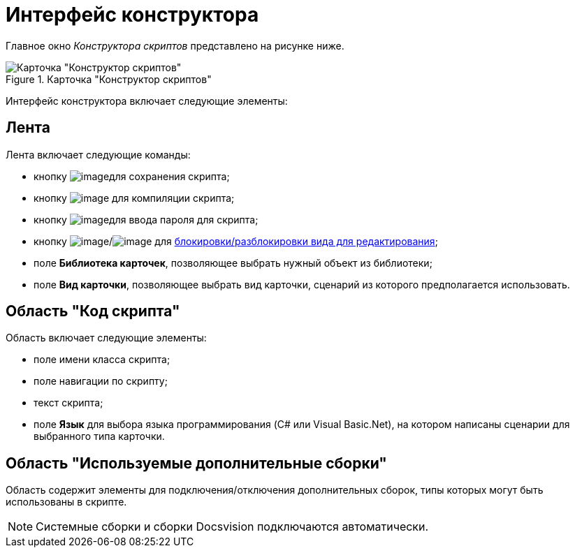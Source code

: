 = Интерфейс конструктора

Главное окно _Конструктора скриптов_ представлено на рисунке ниже.

.Карточка "Конструктор скриптов"
image::scr_Main.png[Карточка "Конструктор скриптов"]

Интерфейс конструктора включает следующие элементы:

== Лента

Лента включает следующие команды:

* кнопку image:buttons/scr_Save.png[image]для сохранения скрипта;
* кнопку image:buttons/scr_ico_compilation.png[image] для компиляции скрипта;
* кнопку image:buttons/scr_password.png[image]для ввода пароля для скрипта;
* кнопку image:buttons/scr_KindUnlocked.png[image]/image:buttons/scr_KindLocked.png[image] для xref:scr_Block_card_kind.adoc[блокировки/разблокировки вида для редактирования];
* поле *Библиотека карточек*, позволяющее выбрать нужный объект из библиотеки;
* поле *Вид карточки*, позволяющее выбрать вид карточки, сценарий из которого предполагается использовать.

== Область "Код скрипта"

Область включает следующие элементы:

* поле имени класса скрипта;
* поле навигации по скрипту;
* текст скрипта;
* поле *Язык* для выбора языка программирования (C# или Visual Basic.Net), на котором написаны сценарии для выбранного типа карточки.

== Область "Используемые дополнительные сборки"

Область содержит элементы для подключения/отключения дополнительных сборок, типы которых могут быть использованы в скрипте.

[NOTE]
====
Системные сборки и сборки Docsvision подключаются автоматически.
====
